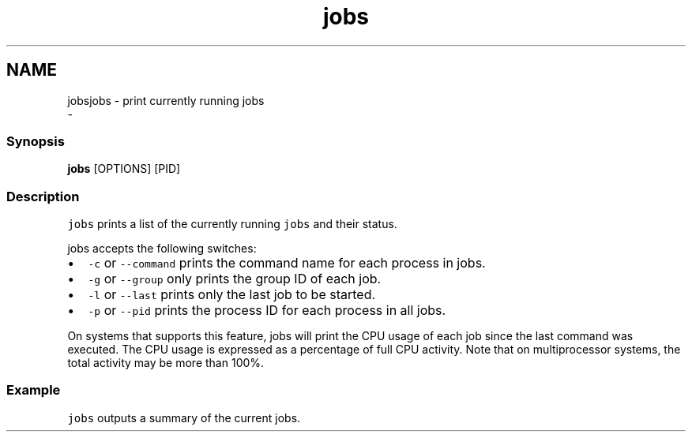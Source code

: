 .TH "jobs" 1 "Sat Dec 23 2017" "Version 2.7.1" "fish" \" -*- nroff -*-
.ad l
.nh
.SH NAME
jobsjobs - print currently running jobs 
 \- 
.PP
.SS "Synopsis"
.PP
.nf

\fBjobs\fP [OPTIONS] [PID]
.fi
.PP
.SS "Description"
\fCjobs\fP prints a list of the currently running \fCjobs\fP and their status\&.
.PP
jobs accepts the following switches:
.PP
.IP "\(bu" 2
\fC-c\fP or \fC--command\fP prints the command name for each process in jobs\&.
.IP "\(bu" 2
\fC-g\fP or \fC--group\fP only prints the group ID of each job\&.
.IP "\(bu" 2
\fC-l\fP or \fC--last\fP prints only the last job to be started\&.
.IP "\(bu" 2
\fC-p\fP or \fC--pid\fP prints the process ID for each process in all jobs\&.
.PP
.PP
On systems that supports this feature, jobs will print the CPU usage of each job since the last command was executed\&. The CPU usage is expressed as a percentage of full CPU activity\&. Note that on multiprocessor systems, the total activity may be more than 100%\&.
.SS "Example"
\fCjobs\fP outputs a summary of the current jobs\&. 
